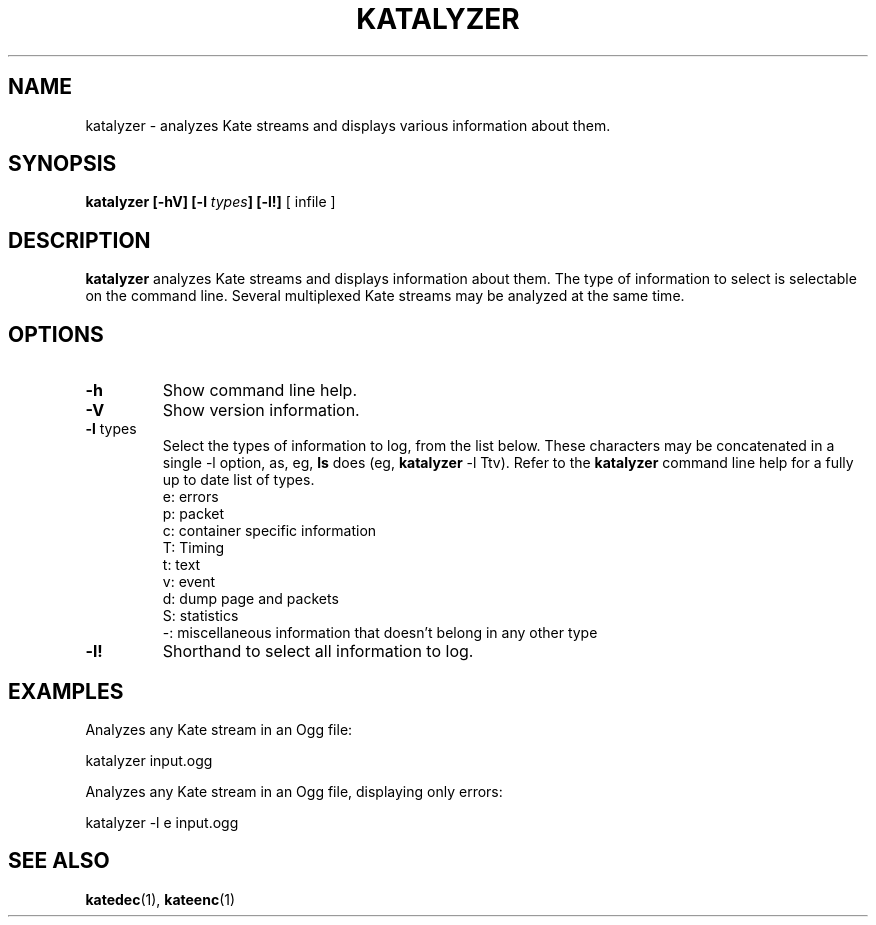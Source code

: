 .\" Copyright (C) 2008 Vincent Penquerc'h.
.\" This file is part of the Kate codec library.
.\" Written by Vincent Penquerc'h.
.\"
.\" Use, distribution and reproduction of this library is governed
.\" by a BSD style source license included with this source in the
.\" file 'COPYING'. Please read these terms before distributing. */


.TH "KATALYZER" 1 "03 december 2008" "libkate 0.4.1 "libkate documentation"

.SH NAME
katalyzer \- analyzes Kate streams and displays various information about them.

.SH SYNOPSIS
.B katalyzer
.B "[\-hV]"
.BI "[\-l " types ]
.B "[\-l!]"
[ infile ]

.SH DESCRIPTION
.B katalyzer
analyzes Kate streams and displays information about them. The type of information
to select is selectable on the command line. Several multiplexed Kate streams may be
analyzed at the same time.

.SH OPTIONS
.TP
\fB\-h\fR
Show command line help.
.TP
\fB\-V\fR
Show version information.
.TP
\fB\-l\fR types
Select the types of information to log, from the list below. These characters may be
concatenated in a single \-l option, as, eg, \fBls\fR does (eg, \fBkatalyzer\fR \-l Ttv).
Refer to the \fBkatalyzer\fR command line help for a fully up to date list of types.
    e: errors
    p: packet
    c: container specific information
    T: Timing
    t: text
    v: event
    d: dump page and packets
    S: statistics
    \-: miscellaneous information that doesn't belong in any other type

.TP
\fB\-l!\fR
Shorthand to select all information to log.


.SH EXAMPLES

Analyzes any Kate stream in an Ogg file:

    katalyzer input.ogg

Analyzes any Kate stream in an Ogg file, displaying only errors:

    katalyzer \-l e input.ogg

.SH SEE ALSO
.PP
\fBkatedec\fR(1), \fBkateenc\fR(1)

